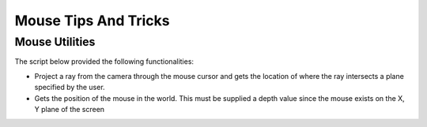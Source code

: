 =====================
Mouse Tips And Tricks
=====================

Mouse Utilities
===============

The script below provided the following functionalities:

*   Project a ray from the camera through the mouse cursor and gets the location of where the ray intersects
    a plane specified by the user.
*   Gets the position of the mouse in the world. This must be supplied a depth value since the mouse
    exists on the X, Y plane of the screen

..  dropdown:: **MouseUtilities.cs**

    ..  code-block:: c#

        using System.Collections;
        using System.Collections.Generic;
        using UnityEngine;
        using UnityEngine.InputSystem;

        public static class MouseUtilities
        {
            // Projects a ray from the camera through the mouse cursor.
            // Gets the position of the raycast that intersects with the given plane.
            public static Vector3 GetMousePositionOnPlane(Plane plane)
            {
                Ray ray = Camera.main.ScreenPointToRay(Mouse.current.position.ReadValue());
                // Plane.Raycast stores the distance from ray.origin to the hit point in this variable:
                float distance = 0;
                // if the ray hits the plane...
                if (plane.Raycast(ray, out distance))
                {
                    // get the hit point:
                    return ray.GetPoint(distance);
                }
                else
                {
                    // Return Zero if no intersection occurs
                    return Vector3.zero;
                }
            }

            // Gets the position of the mouse in the world. Must be supplied a depth value
            // since the mouse exists only on the x,y plane of the screen.
            public static Vector3 GetMouseWorldPosition(float depth)
            {
                Vector3 mousePosition = Mouse.current.position.ReadValue();
                mousePosition.z = depth;
                return Camera.main.ScreenToWorldPoint(mousePosition);
            }
        }


